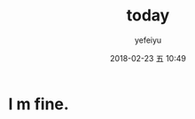 #+STARTUP: showall
#+STARTUP: hidestars
#+OPTIONS: H:2 num:t tags:nil toc:nil timestamps:t
#+LAYOUT: post
#+AUTHOR: yefeiyu
#+DATE: 2018-02-23 五 10:49
#+TITLE: today
#+DESCRIPTION: 
#+TAGS: 
#+CATEGORIES: 

* I m fine.

